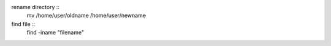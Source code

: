 
rename directory ::
	mv /home/user/oldname /home/user/newname

find file ::
	find -iname "filename"
